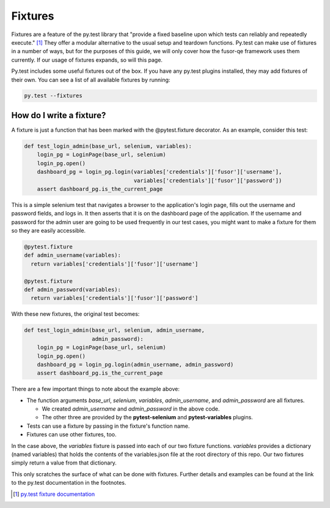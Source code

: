Fixtures
========

Fixtures are a feature of the py.test library that "provide a fixed baseline
upon which tests can reliably and repeatedly execute." [#]_ They offer a
modular alternative to the usual setup and teardown functions. Py.test can make
use of fixtures in a number of ways, but for the purposes of this guide, we
will only cover how the fusor-qe framework uses them currently. If our usage of
fixtures expands, so will this page.

Py.test includes some useful fixtures out of the box. If you have any py.test
plugins installed, they may add fixtures of their own. You can see a list of
all available fixtures by running:

.. code-block:: bash

   py.test --fixtures

How do I write a fixture?
^^^^^^^^^^^^^^^^^^^^^^^^^

A fixture is just a function that has been marked with the @pytest.fixture decorator.
As an example, consider this test:

.. code-block:: python

  def test_login_admin(base_url, selenium, variables):
      login_pg = LoginPage(base_url, selenium)
      login_pg.open()
      dashboard_pg = login_pg.login(variables['credentials']['fusor']['username'],
                                    variables['credentials']['fusor']['password'])
      assert dashboard_pg.is_the_current_page

This is a simple selenium test that navigates a browser to the application's
login page, fills out the username and password fields, and logs in. It then
asserts that it is on the dashboard page of the application. If the username
and password for the admin user are going to be used frequently in our test
cases, you might want to make a fixture for them so they are easily accessible.

.. code-block:: python

   @pytest.fixture
   def admin_username(variables):
     return variables['credentials']['fusor']['username']

   @pytest.fixture
   def admin_password(variables):
     return variables['credentials']['fusor']['password']

With these new fixtures, the original test becomes:

.. code-block:: python

  def test_login_admin(base_url, selenium, admin_username,
                       admin_password):
      login_pg = LoginPage(base_url, selenium)
      login_pg.open()
      dashboard_pg = login_pg.login(admin_username, admin_password)
      assert dashboard_pg.is_the_current_page

There are a few important things to note about the example above:

* The function arguments *base_url*, *selenium*, *variables*, *admin_username*, and *admin_password* are all fixtures.

  + We created *admin_username* and *admin_password* in the above code.
  + The other three are provided by the **pytest-selenium** and **pytest-variables** plugins.
* Tests can use a fixture by passing in the fixture's function name.
* Fixtures can use other fixtures, too.

In the case above, the *variables* fixture is passed into each of our two
fixture functions. *variables* provides a dictionary (named variables) that
holds the contents of the variables.json file at the root directory of this
repo. Our two fixtures simply return a value from that dictionary.

This only scratches the surface of what can be done with fixtures. Further
details and examples can be found at the link to the py.test documentation in the footnotes.

.. [#] `py.test fixture documentation <https://pytest.org/latest/fixture.html>`_
